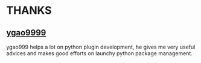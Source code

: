 
* THANKS

** [[https://github.com/ygao9999][ygao9999]]
ygao999 helps a lot on python plugin development, he gives me very useful advices and makes good efforts on launchy python package management.
